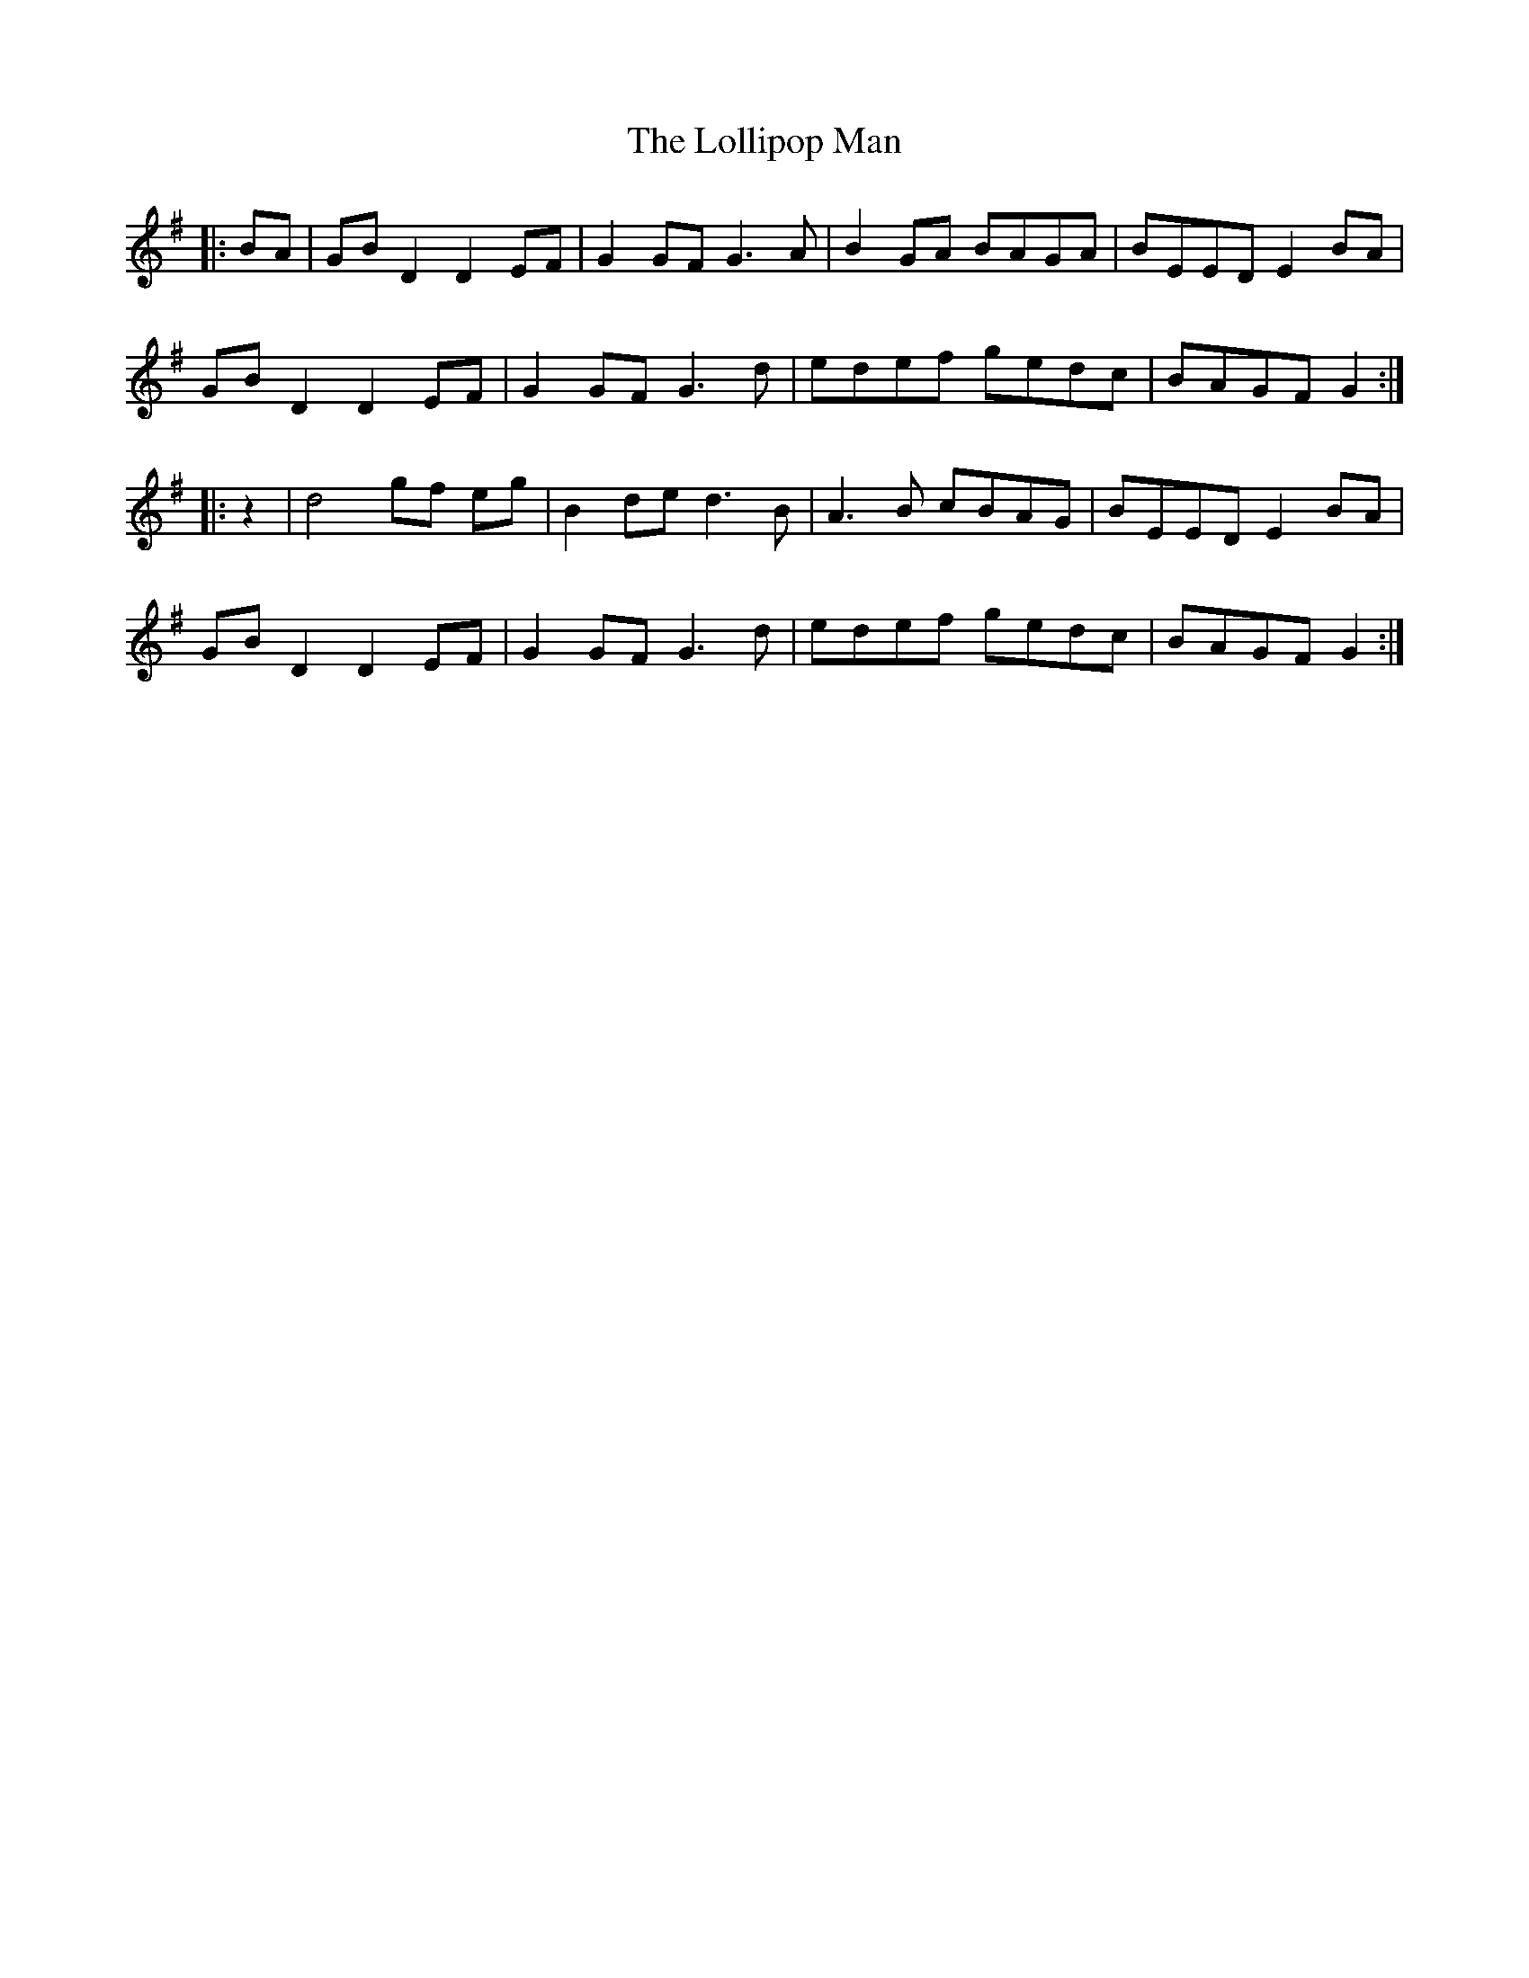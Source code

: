 X: 24019
T: Lollipop Man, The
R: march
M: 
K: Gmajor
|:BA|GB D2 D2 EF|G2 GF G3 A|B2 GA BAGA|BEED E2 BA|
GB D2 D2 EF|G2 GF G3 d|edef gedc|BAGF G2:|
|:z2|d4 gf eg|B2 de d3 B|A3 B cBAG|BEED E2 BA|
GB D2 D2 EF|G2 GF G3 d|edef gedc|BAGF G2:|

